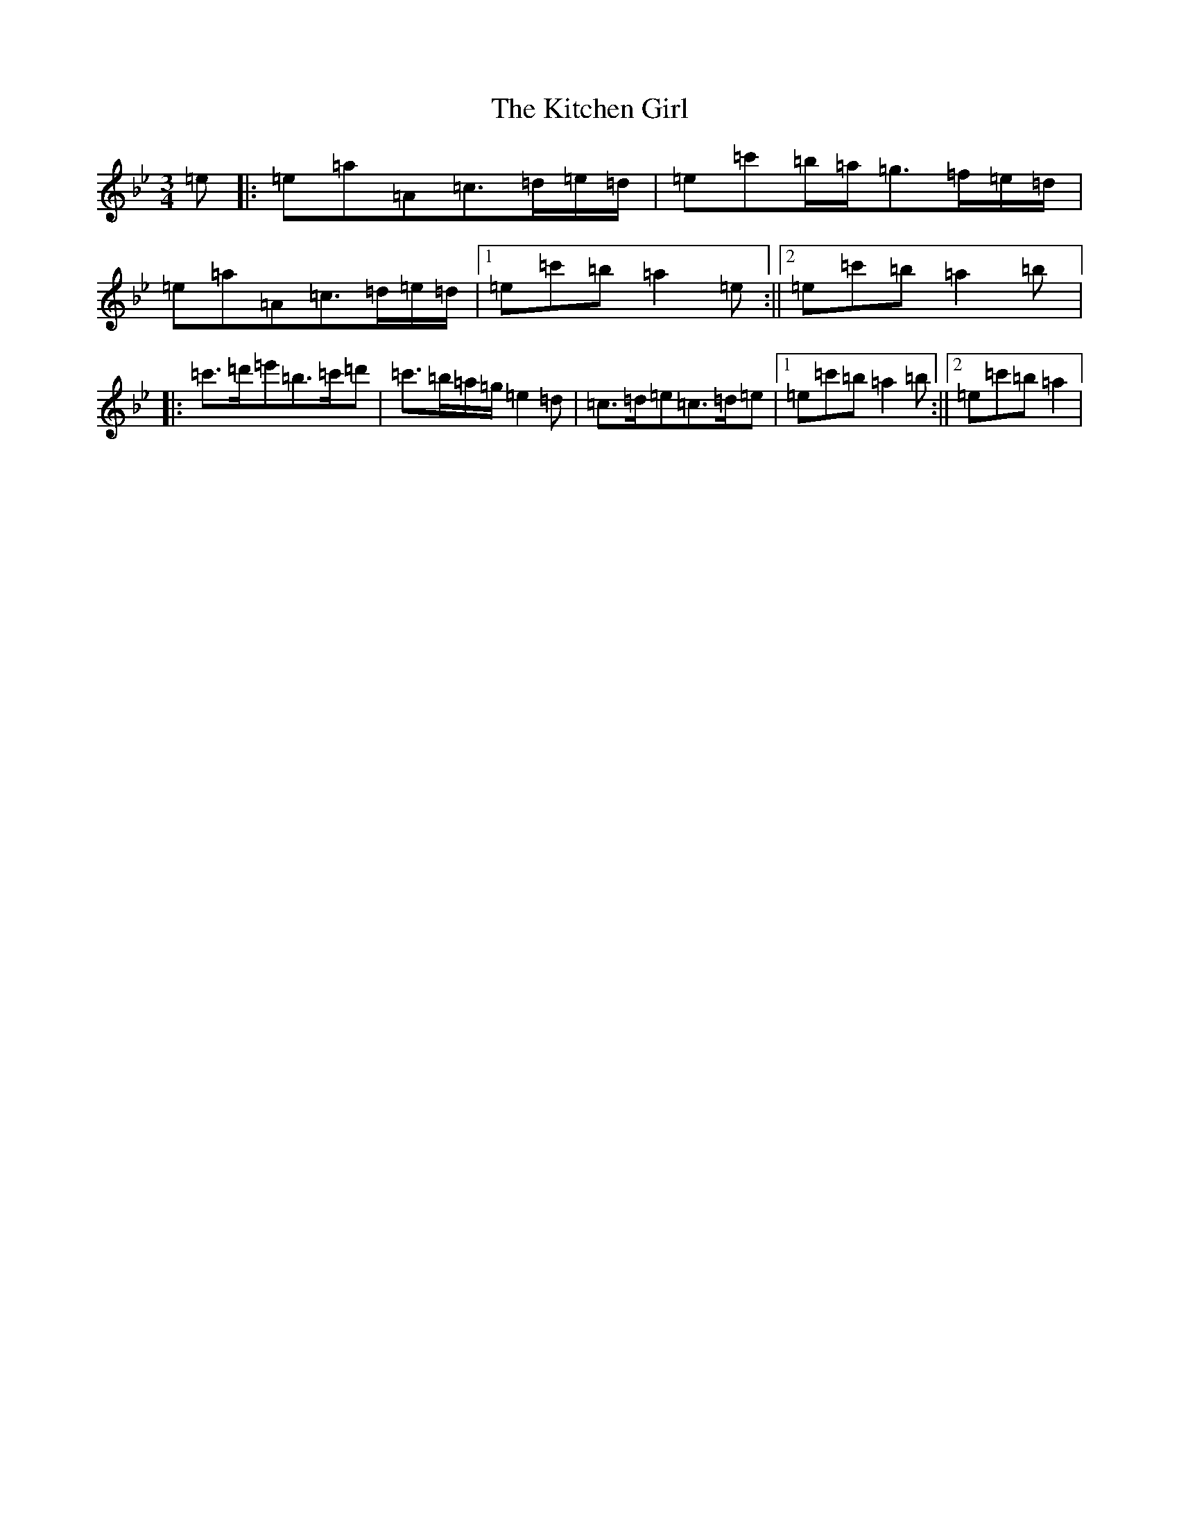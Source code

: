 X: 12610
T: Kitchen Girl, The
S: https://thesession.org/tunes/603#setting13615
Z: A Dorian
R: reel
M:3/4
L:1/8
K: C Dorian
=e|:=e=a=A=c>=d=e/2=d/2|=e=c'=b/2=a/2=g>=f=e/2=d/2|=e=a=A=c>=d=e/2=d/2|1=e=c'=b=a2=e:||2=e=c'=b=a2=b|:=c'>=d'=e'=b>=c'=d'|=c'>=b=a/2=g/2=e2=d|=c>=d=e=c>=d=e|1=e=c'=b=a2=b:||2=e=c'=b=a2|